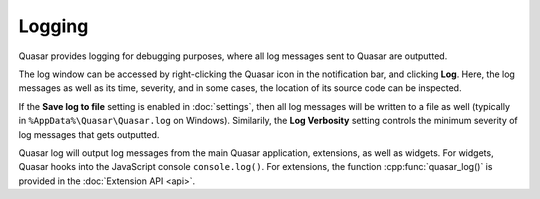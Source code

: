 Logging
=================

Quasar provides logging for debugging purposes, where all log messages sent to Quasar are outputted.

The log window can be accessed by right-clicking the Quasar icon in the notification bar, and clicking **Log**. Here, the log messages as well as its time, severity, and in some cases, the location of its source code can be inspected.

If the **Save log to file** setting is enabled in :doc:`settings`, then all log messages will be written to a file as well (typically in ``%AppData%\Quasar\Quasar.log`` on Windows). Similarily, the **Log Verbosity** setting controls the minimum severity of log messages that gets outputted.

Quasar log will output log messages from the main Quasar application, extensions, as well as widgets. For widgets, Quasar hooks into the JavaScript console ``console.log()``. For extensions, the function :cpp:func:`quasar_log()` is provided in the :doc:`Extension API <api>`.
